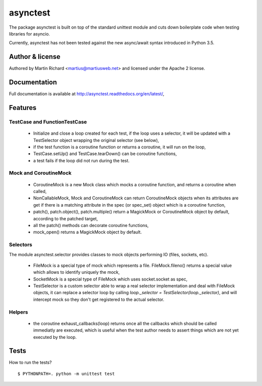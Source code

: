 =========
asynctest
=========

The package asynctest is built on top of the standard unittest module and
cuts down boilerplate code when testing libraries for asyncio.

Currently, asynctest has not been tested against the new async/await syntax
introduced in Python 3.5.

Author & license
----------------

Authored by Martin Richard <martius@martiusweb.net> and licensed under the
Apache 2 license.

Documentation
-------------

.. image:: https://readthedocs.org/projects/asynctest/badge/
   :target: http://asynctest.readthedocs.org/en/latest/

Full documentation is available at http://asynctest.readthedocs.org/en/latest/,

Features
--------

TestCase and FunctionTestCase
~~~~~~~~~~~~~~~~~~~~~~~~~~~~~

  - Initialize and close a loop created for each test, if the loop uses
    a selector, it will be updated with a TestSelector object wrapping the
    original selector (see below),
  - if the test function is a coroutine function or returns a coroutine, it
    will run on the loop,
  - TestCase.setUp() and TestCase.tearDown() can be coroutine functions,
  - a test fails if the loop did not run during the test.


Mock and CoroutineMock
~~~~~~~~~~~~~~~~~~~~~~

  - CoroutineMock is a new Mock class which mocks a coroutine function, and
    returns a coroutine when called,

  - NonCallableMock, Mock and CoroutineMock can return CoroutineMock objects
    when its attributes are get if there is a matching attribute in the spec
    (or spec_set) object which is a coroutine function,

  - patch(), patch.object(), patch.multiple() return a MagickMock or
    CoroutineMock object by default, according to the patched target,

  - all the patch() methods can decorate coroutine functions,

  - mock_open() returns a MagickMock object by default.


Selectors
~~~~~~~~~

The module asynctest.selector provides classes to mock objects performing IO
(files, sockets, etc).

  - FileMock is a special type of mock which represents a file.
    FileMock.fileno() returns a special value which allows to identify uniquely
    the mock,

  - SocketMock is a special type of FileMock which uses socket.socket as spec,

  - TestSelector is a custom selector able to wrap a real selector
    implementation and deal with FileMock objects, it can replace a selector
    loop by calling `loop._selector = TestSelector(loop._selector)`, and will
    intercept mock so they don't get registered to the actual selector.

Helpers
~~~~~~~

  - the coroutine exhaust_callbacks(loop) returns once all the callbacks which
    should be called immediatly are executed, which is useful when the test
    author needs to assert things which are not yet executed by the loop.


Tests
-----

How to run the tests?

::

$ PYTHONPATH=. python -m unittest test
